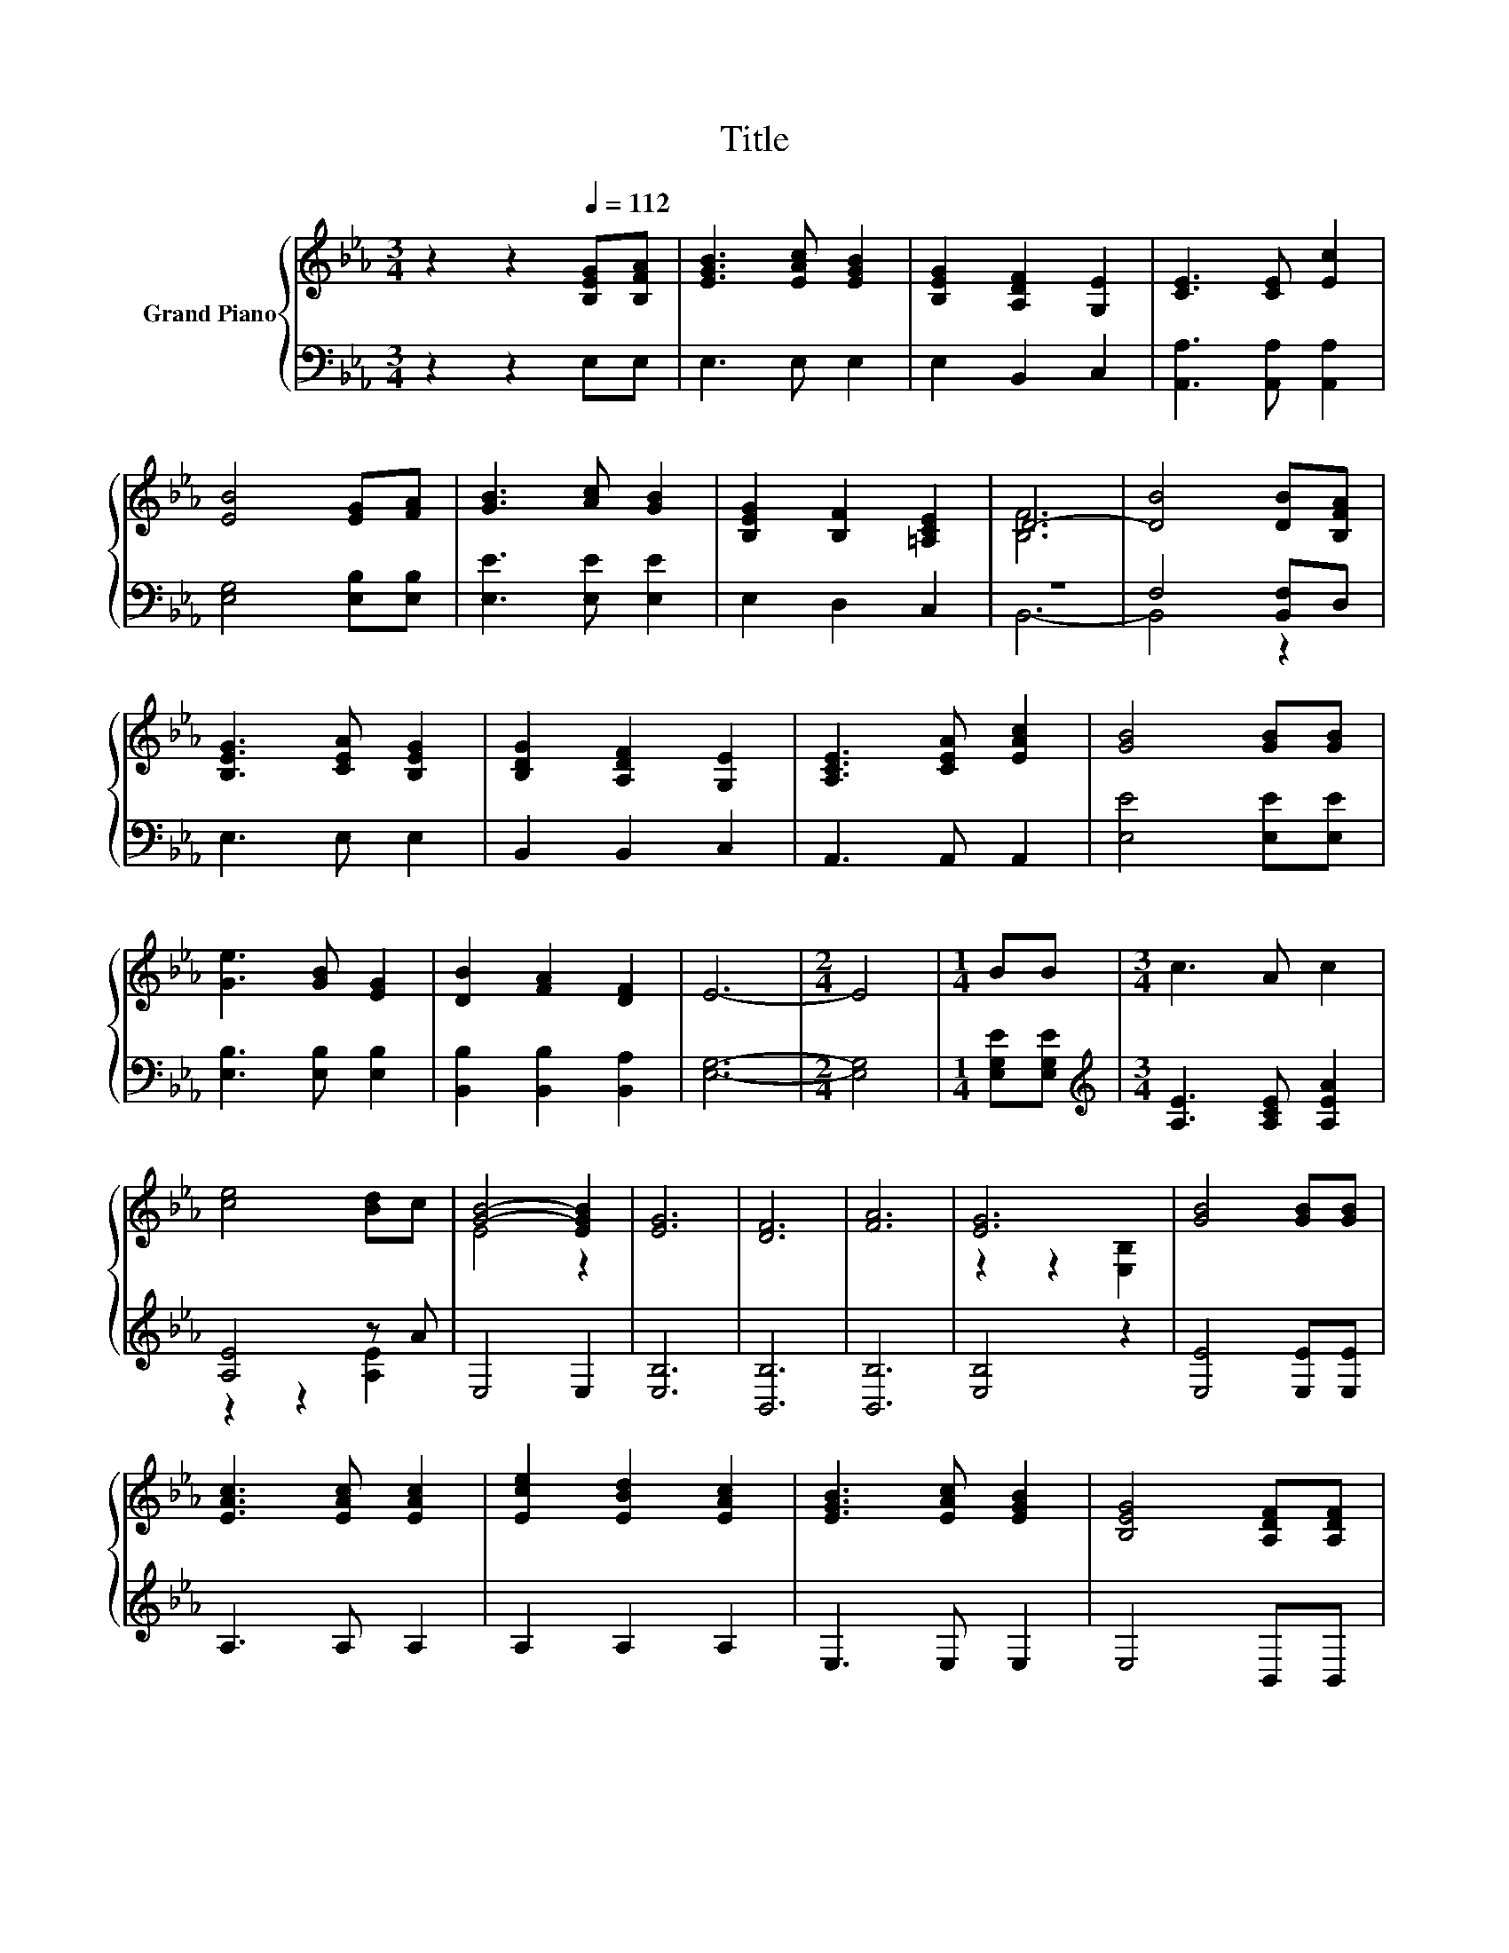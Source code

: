 X:1
T:Title
%%score { ( 1 3 ) | ( 2 4 ) }
L:1/8
M:3/4
K:Eb
V:1 treble nm="Grand Piano"
V:3 treble 
V:2 bass 
V:4 bass 
V:1
 z2 z2[Q:1/4=112] [B,EG][B,FA] | [EGB]3 [EAc] [EGB]2 | [B,EG]2 [A,DF]2 [G,E]2 | [CE]3 [CE] [Ec]2 | %4
 [EB]4 [EG][FA] | [GB]3 [Ac] [GB]2 | [B,EG]2 [B,F]2 [=A,CE]2 | D6- | [DB]4 [DB][B,FA] | %9
 [B,EG]3 [CEA] [B,EG]2 | [B,DG]2 [A,DF]2 [G,E]2 | [A,CE]3 [CEA] [EAc]2 | [GB]4 [GB][GB] | %13
 [Ge]3 [GB] [EG]2 | [DB]2 [FA]2 [DF]2 | E6- |[M:2/4] E4 |[M:1/4] BB |[M:3/4] c3 A c2 | %19
 [ce]4 [Bd]c | [GB]4- [EGB]2 | [EG]6 | [DF]6 | [FA]6 | [EG]6 | [GB]4 [GB][GB] | %26
 [EAc]3 [EAc] [EAc]2 | [Ece]2 [EBd]2 [EAc]2 | [EGB]3 [EAc] [EGB]2 | [B,EG]4 [A,DF][A,DF] | %30
 [G,E]3 [G,E] [CEA]2 |[M:13/16] z/ z/ z/ z/ z/ z/ z [DB]/-[DB]-<[DB] |[M:3/4] E6- |[M:2/4] E4 |] %34
V:2
 z2 z2 E,E, | E,3 E, E,2 | E,2 B,,2 C,2 | [A,,A,]3 [A,,A,] [A,,A,]2 | [E,G,]4 [E,B,][E,B,] | %5
 [E,E]3 [E,E] [E,E]2 | E,2 D,2 C,2 | z6 | F,4 [B,,F,]D, | E,3 E, E,2 | B,,2 B,,2 C,2 | %11
 A,,3 A,, A,,2 | [E,E]4 [E,E][E,E] | [E,B,]3 [E,B,] [E,B,]2 | [B,,B,]2 [B,,B,]2 [B,,A,]2 | %15
 [E,G,]6- |[M:2/4] [E,G,]4 |[M:1/4] [E,G,E][E,G,E] |[M:3/4][K:treble] [A,E]3 [A,CE] [A,EA]2 | %19
 [A,E]4 z A | E,4 E,2 | [E,B,]6 | [B,,B,]6 | [B,,B,]6 | [E,B,]4 z2 | [E,E]4 [E,E][E,E] | %26
 A,3 A, A,2 | A,2 A,2 A,2 | E,3 E, E,2 | E,4 B,,B,, | C,3 C, A,,2 | %31
[M:13/16] z/ z/ z/ z/ z/ z/ z .F,3/2 z |[M:3/4] [E,G,]6- |[M:2/4] [E,G,]4 |] %34
V:3
 x6 | x6 | x6 | x6 | x6 | x6 | x6 | [B,F]6 | x6 | x6 | x6 | x6 | x6 | x6 | x6 | x6 |[M:2/4] x4 | %17
[M:1/4] x2 |[M:3/4] x6 | x6 | E4 z2 | x6 | x6 | x6 | z2 z2 [E,B,]2 | x6 | x6 | x6 | x6 | x6 | x6 | %31
[M:13/16] [EG].[DF]3/2 z/ z/ z/ z A,3/2 |[M:3/4] x6 |[M:2/4] x4 |] %34
V:4
 x6 | x6 | x6 | x6 | x6 | x6 | x6 | B,,6- | B,,4 z2 | x6 | x6 | x6 | x6 | x6 | x6 | x6 | %16
[M:2/4] x4 |[M:1/4] x2 |[M:3/4][K:treble] x6 | z2 z2 [A,E]2 | x6 | x6 | x6 | x6 | x6 | x6 | x6 | %27
 x6 | x6 | x6 | x6 |[M:13/16] [B,,B,].[B,,B,]3/2 z/ z B,,/-B,,-<B,, |[M:3/4] x6 |[M:2/4] x4 |] %34

